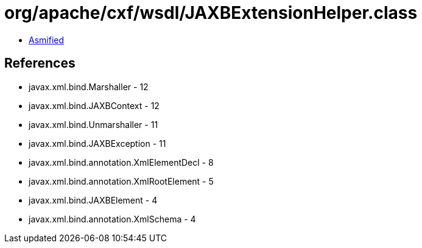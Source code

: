 = org/apache/cxf/wsdl/JAXBExtensionHelper.class

 - link:JAXBExtensionHelper-asmified.java[Asmified]

== References

 - javax.xml.bind.Marshaller - 12
 - javax.xml.bind.JAXBContext - 12
 - javax.xml.bind.Unmarshaller - 11
 - javax.xml.bind.JAXBException - 11
 - javax.xml.bind.annotation.XmlElementDecl - 8
 - javax.xml.bind.annotation.XmlRootElement - 5
 - javax.xml.bind.JAXBElement - 4
 - javax.xml.bind.annotation.XmlSchema - 4
